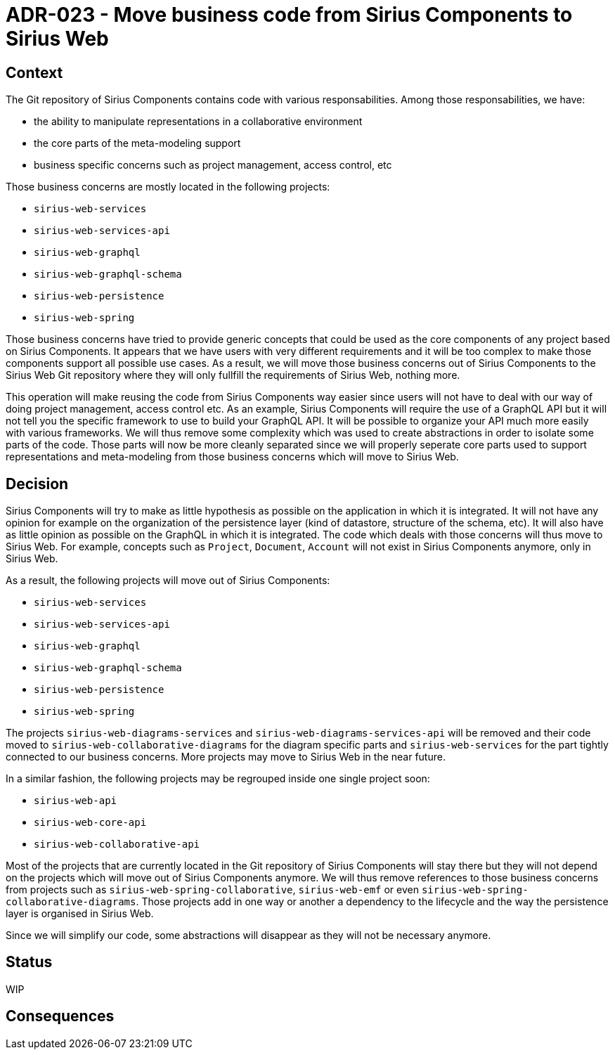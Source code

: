 = ADR-023 - Move business code from Sirius Components to Sirius Web

== Context

The Git repository of Sirius Components contains code with various responsabilities.
Among those responsabilities, we have:

- the ability to manipulate representations in a collaborative environment
- the core parts of the meta-modeling support
- business specific concerns such as project management, access control, etc

Those business concerns are mostly located in the following projects:

- `sirius-web-services`
- `sirius-web-services-api`
- `sirius-web-graphql`
- `sirius-web-graphql-schema`
- `sirius-web-persistence`
- `sirius-web-spring`

Those business concerns have tried to provide generic concepts that could be used as the core components of any project based on Sirius Components.
It appears that we have users with very different requirements and it will be too complex to make those components support all possible use cases.
As a result, we will move those business concerns out of Sirius Components to the Sirius Web Git repository where they will only fullfill the requirements of Sirius Web, nothing more.

This operation will make reusing the code from Sirius Components way easier since users will not have to deal with our way of doing project management, access control etc.
As an example, Sirius Components will require the use of a GraphQL API but it will not tell you the specific framework to use to build your GraphQL API.
It will be possible to organize your API much more easily with various frameworks.
We will thus remove some complexity which was used to create abstractions in order to isolate some parts of the code.
Those parts will now be more cleanly separated since we will properly seperate core parts used to support representations and meta-modeling from those business concerns which will move to Sirius Web.

== Decision

Sirius Components will try to make as little hypothesis as possible on the application in which it is integrated.
It will not have any opinion for example on the organization of the persistence layer (kind of datastore, structure of the schema, etc).
It will also have as little opinion as possible on the GraphQL in which it is integrated.
The code which deals with those concerns will thus move to Sirius Web.
For example, concepts such as `Project`, `Document`, `Account` will not exist in Sirius Components anymore, only in Sirius Web.

As a result, the following projects will move out of Sirius Components:

- `sirius-web-services`
- `sirius-web-services-api`
- `sirius-web-graphql`
- `sirius-web-graphql-schema`
- `sirius-web-persistence`
- `sirius-web-spring`

The projects `sirius-web-diagrams-services` and `sirius-web-diagrams-services-api` will be removed and their code moved to `sirius-web-collaborative-diagrams` for the diagram specific parts and `sirius-web-services` for the part tightly connected to our business concerns.
More projects may move to Sirius Web in the near future.

In a similar fashion, the following projects may be regrouped inside one single project soon:

- `sirius-web-api`
- `sirius-web-core-api`
- `sirius-web-collaborative-api`

Most of the projects that are currently located in the Git repository of Sirius Components will stay there but they will not depend on the projects which will move out of Sirius Components anymore.
We will thus remove references to those business concerns from projects such as `sirius-web-spring-collaborative`, `sirius-web-emf` or even `sirius-web-spring-collaborative-diagrams`.
Those projects add in one way or another a dependency to the lifecycle and the way the persistence layer is organised in Sirius Web.

Since we will simplify our code, some abstractions will disappear as they will not be necessary anymore.

== Status

WIP

== Consequences

